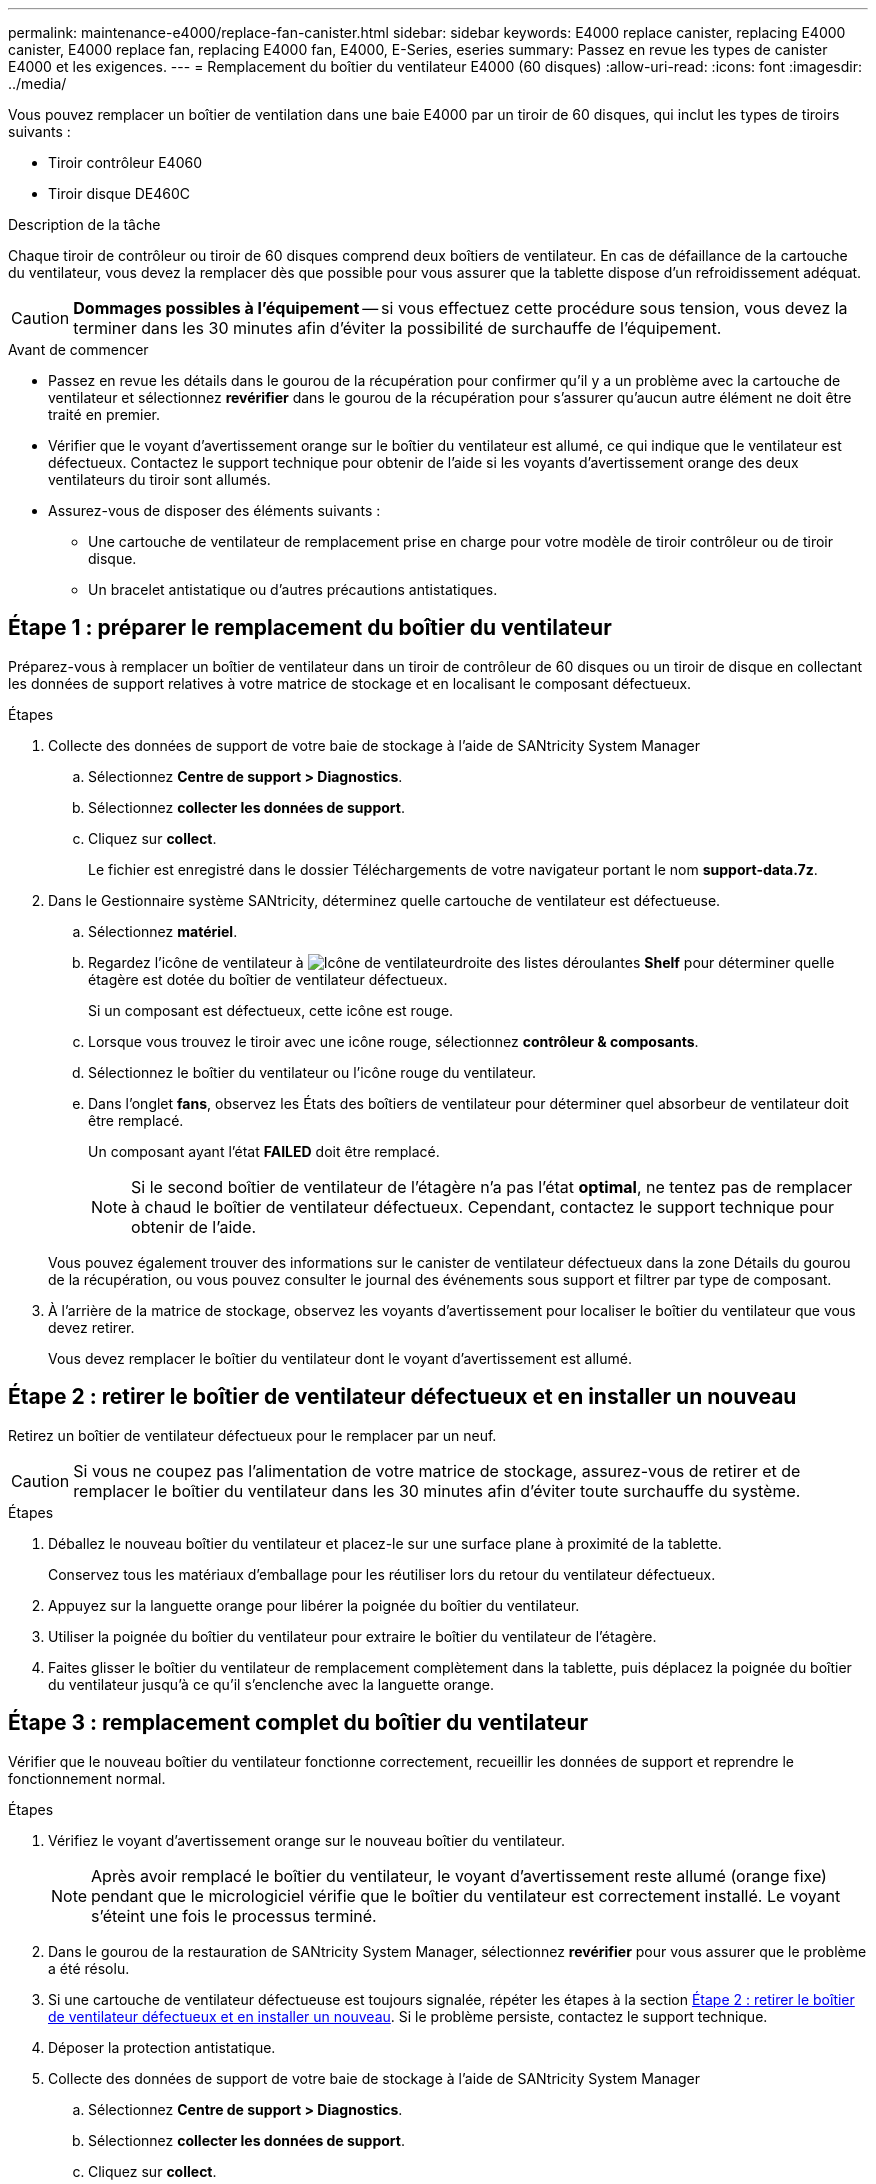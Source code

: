 ---
permalink: maintenance-e4000/replace-fan-canister.html 
sidebar: sidebar 
keywords: E4000 replace canister, replacing E4000 canister, E4000 replace fan, replacing E4000 fan, E4000, E-Series, eseries 
summary: Passez en revue les types de canister E4000 et les exigences. 
---
= Remplacement du boîtier du ventilateur E4000 (60 disques)
:allow-uri-read: 
:icons: font
:imagesdir: ../media/


[role="lead"]
Vous pouvez remplacer un boîtier de ventilation dans une baie E4000 par un tiroir de 60 disques, qui inclut les types de tiroirs suivants :

* Tiroir contrôleur E4060
* Tiroir disque DE460C


.Description de la tâche
Chaque tiroir de contrôleur ou tiroir de 60 disques comprend deux boîtiers de ventilateur. En cas de défaillance de la cartouche du ventilateur, vous devez la remplacer dès que possible pour vous assurer que la tablette dispose d'un refroidissement adéquat.


CAUTION: *Dommages possibles à l'équipement* -- si vous effectuez cette procédure sous tension, vous devez la terminer dans les 30 minutes afin d'éviter la possibilité de surchauffe de l'équipement.

.Avant de commencer
* Passez en revue les détails dans le gourou de la récupération pour confirmer qu'il y a un problème avec la cartouche de ventilateur et sélectionnez *revérifier* dans le gourou de la récupération pour s'assurer qu'aucun autre élément ne doit être traité en premier.
* Vérifier que le voyant d'avertissement orange sur le boîtier du ventilateur est allumé, ce qui indique que le ventilateur est défectueux. Contactez le support technique pour obtenir de l'aide si les voyants d'avertissement orange des deux ventilateurs du tiroir sont allumés.
* Assurez-vous de disposer des éléments suivants :
+
** Une cartouche de ventilateur de remplacement prise en charge pour votre modèle de tiroir contrôleur ou de tiroir disque.
** Un bracelet antistatique ou d'autres précautions antistatiques.






== Étape 1 : préparer le remplacement du boîtier du ventilateur

Préparez-vous à remplacer un boîtier de ventilateur dans un tiroir de contrôleur de 60 disques ou un tiroir de disque en collectant les données de support relatives à votre matrice de stockage et en localisant le composant défectueux.

.Étapes
. Collecte des données de support de votre baie de stockage à l'aide de SANtricity System Manager
+
.. Sélectionnez *Centre de support > Diagnostics*.
.. Sélectionnez *collecter les données de support*.
.. Cliquez sur *collect*.
+
Le fichier est enregistré dans le dossier Téléchargements de votre navigateur portant le nom *support-data.7z*.



. Dans le Gestionnaire système SANtricity, déterminez quelle cartouche de ventilateur est défectueuse.
+
.. Sélectionnez *matériel*.
.. Regardez l'icône de ventilateur à image:../media/sam1130_ss_hardware_fan_icon_maint-e2800.gif["Icône de ventilateur"]droite des listes déroulantes *Shelf* pour déterminer quelle étagère est dotée du boîtier de ventilateur défectueux.
+
Si un composant est défectueux, cette icône est rouge.

.. Lorsque vous trouvez le tiroir avec une icône rouge, sélectionnez *contrôleur & composants*.
.. Sélectionnez le boîtier du ventilateur ou l'icône rouge du ventilateur.
.. Dans l'onglet *fans*, observez les États des boîtiers de ventilateur pour déterminer quel absorbeur de ventilateur doit être remplacé.
+
Un composant ayant l'état *FAILED* doit être remplacé.

+

NOTE: Si le second boîtier de ventilateur de l'étagère n'a pas l'état *optimal*, ne tentez pas de remplacer à chaud le boîtier de ventilateur défectueux. Cependant, contactez le support technique pour obtenir de l'aide.



+
Vous pouvez également trouver des informations sur le canister de ventilateur défectueux dans la zone Détails du gourou de la récupération, ou vous pouvez consulter le journal des événements sous support et filtrer par type de composant.

. À l'arrière de la matrice de stockage, observez les voyants d'avertissement pour localiser le boîtier du ventilateur que vous devez retirer.
+
Vous devez remplacer le boîtier du ventilateur dont le voyant d'avertissement est allumé.





== Étape 2 : retirer le boîtier de ventilateur défectueux et en installer un nouveau

Retirez un boîtier de ventilateur défectueux pour le remplacer par un neuf.


CAUTION: Si vous ne coupez pas l'alimentation de votre matrice de stockage, assurez-vous de retirer et de remplacer le boîtier du ventilateur dans les 30 minutes afin d'éviter toute surchauffe du système.

.Étapes
. Déballez le nouveau boîtier du ventilateur et placez-le sur une surface plane à proximité de la tablette.
+
Conservez tous les matériaux d'emballage pour les réutiliser lors du retour du ventilateur défectueux.

. Appuyez sur la languette orange pour libérer la poignée du boîtier du ventilateur.
. Utiliser la poignée du boîtier du ventilateur pour extraire le boîtier du ventilateur de l'étagère.
. Faites glisser le boîtier du ventilateur de remplacement complètement dans la tablette, puis déplacez la poignée du boîtier du ventilateur jusqu'à ce qu'il s'enclenche avec la languette orange.




== Étape 3 : remplacement complet du boîtier du ventilateur

Vérifier que le nouveau boîtier du ventilateur fonctionne correctement, recueillir les données de support et reprendre le fonctionnement normal.

.Étapes
. Vérifiez le voyant d'avertissement orange sur le nouveau boîtier du ventilateur.
+

NOTE: Après avoir remplacé le boîtier du ventilateur, le voyant d'avertissement reste allumé (orange fixe) pendant que le micrologiciel vérifie que le boîtier du ventilateur est correctement installé. Le voyant s'éteint une fois le processus terminé.

. Dans le gourou de la restauration de SANtricity System Manager, sélectionnez *revérifier* pour vous assurer que le problème a été résolu.
. Si une cartouche de ventilateur défectueuse est toujours signalée, répéter les étapes à la section <<Étape 2 : retirer le boîtier de ventilateur défectueux et en installer un nouveau>>. Si le problème persiste, contactez le support technique.
. Déposer la protection antistatique.
. Collecte des données de support de votre baie de stockage à l'aide de SANtricity System Manager
+
.. Sélectionnez *Centre de support > Diagnostics*.
.. Sélectionnez *collecter les données de support*.
.. Cliquez sur *collect*.
+
Le fichier est enregistré dans le dossier Téléchargements de votre navigateur portant le nom *support-data.7z*.



. Retournez la pièce défectueuse à NetApp, tel que décrit dans les instructions RMA (retour de matériel) fournies avec le kit.


.Et la suite ?
Le remplacement du boîtier du ventilateur est terminé. Vous pouvez reprendre les opérations normales.

